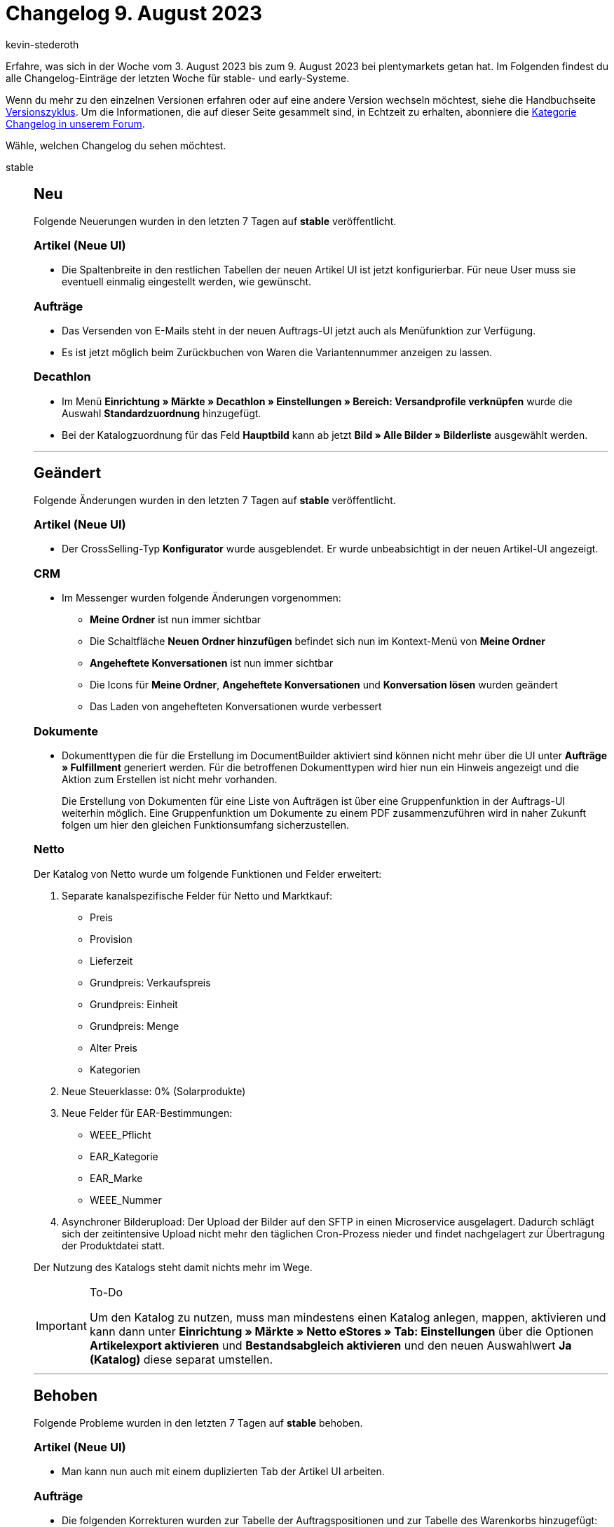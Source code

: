 = Changelog 9. August 2023
:author: kevin-stederoth
:sectnums!:
:page-index: false
:page-aliases: ROOT:changelog.adoc
:startWeekDate: 3. August 2023
:endWeekDate: 9. August 2023

// Ab diesem Eintrag weitermachen: https://forum.plentymarkets.com/t/variationssuche-zeigt-falschen-nettobestand-variation-search-showing-wrong-net-stock/732176
// Auch folgenden Eintrag beachten: https://forum.plentymarkets.com/t/auftrags-ui-adressen-editieren-order-ui-editing-addresses/732105
// Auch folgenden Eintrag beachten: https://forum.plentymarkets.com/t/kaufland-sku-anpassungen-fuer-kaufland-marktplaetze-sku-adjustments-for-kaufland-storefronts/731463

Erfahre, was sich in der Woche vom {startWeekDate} bis zum {endWeekDate} bei plentymarkets getan hat. Im Folgenden findest du alle Changelog-Einträge der letzten Woche für stable- und early-Systeme.

Wenn du mehr zu den einzelnen Versionen erfahren oder auf eine andere Version wechseln möchtest, siehe die Handbuchseite xref:business-entscheidungen:versionszyklus.adoc#[Versionszyklus]. Um die Informationen, die auf dieser Seite gesammelt sind, in Echtzeit zu erhalten, abonniere die link:https://forum.plentymarkets.com/c/changelog[Kategorie Changelog in unserem Forum^].

Wähle, welchen Changelog du sehen möchtest.

[tabs]
====
stable::
+
--

:version: stable

[discrete]
== Neu

Folgende Neuerungen wurden in den letzten 7 Tagen auf *{version}* veröffentlicht.

[discrete]
=== Artikel (Neue UI)

* Die Spaltenbreite in den restlichen Tabellen der neuen Artikel UI ist jetzt konfigurierbar. Für neue User muss sie eventuell einmalig eingestellt werden, wie gewünscht.

[discrete]
=== Aufträge

* Das Versenden von E-Mails steht in der neuen Auftrags-UI jetzt auch als Menüfunktion zur Verfügung.
* Es ist jetzt möglich beim Zurückbuchen von Waren die Variantennummer anzeigen zu lassen.

[discrete]
=== Decathlon

* Im Menü *Einrichtung » Märkte » Decathlon » Einstellungen » Bereich: Versandprofile verknüpfen* wurde die Auswahl *Standardzuordnung* hinzugefügt.
* Bei der Katalogzuordnung für das Feld *Hauptbild* kann ab jetzt *Bild » Alle Bilder » Bilderliste* ausgewählt werden.

'''

[discrete]
== Geändert

Folgende Änderungen wurden in den letzten 7 Tagen auf *{version}* veröffentlicht.

[discrete]
=== Artikel (Neue UI)

* Der CrossSelling-Typ *Konfigurator* wurde ausgeblendet. Er wurde unbeabsichtigt in der neuen Artikel-UI angezeigt.

[discrete]
=== CRM

* Im Messenger wurden folgende Änderungen vorgenommen:
** *Meine Ordner* ist nun immer sichtbar
** Die Schaltfläche *Neuen Ordner hinzufügen* befindet sich nun im Kontext-Menü von *Meine Ordner*
** *Angeheftete Konversationen* ist nun immer sichtbar
** Die Icons für *Meine Ordner*, *Angeheftete Konversationen* und *Konversation lösen* wurden geändert
** Das Laden von angehefteten Konversationen wurde verbessert

[discrete]
=== Dokumente

* Dokumenttypen die für die Erstellung im DocumentBuilder aktiviert sind können nicht mehr über die UI unter *Aufträge » Fulfillment* generiert werden. Für die betroffenen Dokumenttypen wird hier nun ein Hinweis angezeigt und die Aktion zum Erstellen ist nicht mehr vorhanden.
+
Die Erstellung von Dokumenten für eine Liste von Aufträgen ist über eine Gruppenfunktion in der Auftrags-UI weiterhin möglich. Eine Gruppenfunktion um Dokumente zu einem PDF zusammenzuführen wird in naher Zukunft folgen um hier den gleichen Funktionsumfang sicherzustellen.

[discrete]
=== Netto

Der Katalog von Netto wurde um folgende Funktionen und Felder erweitert:

. Separate kanalspezifische Felder für Netto und Marktkauf:
** Preis
** Provision
** Lieferzeit
** Grundpreis: Verkaufspreis
** Grundpreis: Einheit
** Grundpreis: Menge
** Alter Preis
** Kategorien
. Neue Steuerklasse: 0% (Solarprodukte)
. Neue Felder für EAR-Bestimmungen:
** WEEE_Pflicht
** EAR_Kategorie
** EAR_Marke
** WEEE_Nummer
. Asynchroner Bilderupload: Der Upload der Bilder auf den SFTP in einen Microservice ausgelagert. Dadurch schlägt sich der zeitintensive Upload nicht mehr den täglichen Cron-Prozess nieder und findet nachgelagert zur Übertragung der Produktdatei statt.

Der Nutzung des Katalogs steht damit nichts mehr im Wege.

[IMPORTANT]
.To-Do
======
Um den Katalog zu nutzen, muss man mindestens einen Katalog anlegen, mappen, aktivieren und kann dann unter *Einrichtung » Märkte » Netto eStores » Tab: Einstellungen* über die Optionen *Artikelexport aktivieren* und *Bestandsabgleich aktivieren* und den neuen Auswahlwert *Ja (Katalog)* diese separat umstellen.
======

'''

[discrete]
== Behoben

Folgende Probleme wurden in den letzten 7 Tagen auf *{version}* behoben.

[discrete]
=== Artikel (Neue UI)

* Man kann nun auch mit einem duplizierten Tab der Artikel UI arbeiten.

[discrete]
=== Aufträge

* Die folgenden Korrekturen wurden zur Tabelle der Auftragspositionen und zur Tabelle des Warenkorbs hinzugefügt:
** Die Eigenschaften der Bestellpositionen wurden in der Artikeltabelle und in der Tabelle des Warenkorbs auf der Grundlage der Speicherreihenfolge sortiert. Dies wurde behoben.
** Die Eigenschaften der Auftragspositionen konnten im dritten Schritt der Benutzeroberfläche zum Anlegen eines neuen Auftrags nicht aufgeklappt werden. Dies wurde behoben.

+
Die Korrekturen sind sowohl für die neue Benutzeroberfläche zum Anlegen von Aufträgen als auch für die neue Benutzeroberfläche für Aufträge verfügbar.
* Beim Zurücksetzen des Warenausgangs über die neue Auftrags UI wurde der Benutzer nicht in den Warenbewegungen der Variante angezeigt. Dies wurde behoben.
* In der neuen Auftrags-UI erlaubt die Datumsauswahl bei der Dokumentenerstellung nicht die Eingabe des richtigen Formats für die Lokalisierung. Dies wurde behoben.
* In der Benutzeroberfläche für das Anlegen neuer Aufträge und in der Benutzeroberfläche für das Bearbeiten von Auftragspositionen wurde bei schnellen Änderungen der Artikelmenge mehrerer Artikel die Menge manchmal durch den im Hintergrund ausgeführten Preview-Aufruf zurückgesetzt. Dies wurde behoben und die bearbeitbaren Felder sind nun deaktiviert, während des Aufrufs der Auftragsvorschau.
* Wenn in der neuen Auftrags-UI versucht wird einen Unterauftrag in einem duplizierten Auftrags-Tab zu erstellen, wurde die Erstellung des Kinderauftrags im ersten Auftrags-Tab durchgeführt und nicht in dem, in dem der Prozess gestartet wurde. Dies wurde behoben.
* Wenn man in der neuen Auftrags-UI vom Dashboard zur Auftragsübersicht navigiert und von der Kompaktansicht zur Listenansicht wechselt, erscheint eine weiße Seite. Dies wurde behoben.
* In der neuen Benutzeroberfläche für Aufträge gingen beim Wechsel zwischen der Kompaktansicht und der Listenansicht die Suchparameter verloren. Dies wurde behoben.
* In der neuen Auftrags-UI bekommen Bundleartikel nicht die richtigen Preise und Mehrwertsteuer, wenn die Einstellung *Bundlespositionen im Bestellprozess durch die Basisartikel ersetzen* aktiviert ist. Dies wurde behoben.
* Es kam zu einem Fehler wenn kein Einkaufspreis gesetzt ist. Dieses Verhalten wurde behoben.
* In der neuen Auftrags-UI können die Bookmarks für einen Datumsfilter mit dem Operator *zwischen* jetzt wieder gespeichert werden.
* Das Zahlungs-Widget wird in der neuen Auftrags-UI jetzt auch für Sammelaufträge in den Auftragsdetails angezeigt.
* Verschiedene Buttons, wie z.B. der Button zum Kopieren von Aufträgen, wurden so angepasst, dass bei mehrfachem Drücken keine doppelten Auftäge erzeugt werden.
* Datumsfilter funktioniert nun wieder nachdem man beispielsweise von einer anderen UI wie dem Dashboard zur Auftragsübersicht weitergeleitet wurde.
* Wenn an einem Auftrag ein nicht mehr existierender Transfer-Lagerort verknüpft war, konnte der Auftrag nicht mehr geöffnet werden. Dies wurde behoben.
* Es wurden bei der neuen Auftragsanlage nicht die Attributnamen in der jeweiligen Auftragssprache verwendet. Dies wurde behoben.
* In der Detailansicht der neuen Auftrag UI wurden für das Bearbeiten von Artikel mehr Benutzerrechte abgefragt, als tatsächlich benötigt werden. Dies wurde behoben.
* Beim erstmaligen Öffnen des Dialogs zur Bearbeitung der Eigenschaften von Auftragspositionen oder im zweiten Schritt der Erstellung einer neuen Bestellung ist die Dropdown-Liste der verfügbaren Eigenschaften leer. Dies wurde behoben.
* Beim mehrmaligen Öffnen des Dialogs für die Eigenschaften von Auftragspositionen oder im zweiten Schritt der Erstellung eines neuen Auftrags wurden einige Eigenschaften im Dropdown-Menü mit den verfügbaren Eigenschaften doppelt angezeigt. Dies wurde behoben.

[discrete]
=== CRM

* Beim Einrichten des E-Mail-Kontos ist es nun auch erlaubt, im Feld für den Namen des Absenders Sonderzeichen zu verwenden.
* Bei einigen Anbietern wurde im Messenger bei der Weiterleitung die Groß- und Kleinschreibung der Weiterleitungs-Adressen verändert, weshalb E-Mails nicht importiert werden konnten. Dieses Problem wurde behoben und wird mit neu angelegten Weiterleitungs-Adressen nicht mehr auftreten.
+
[IMPORTANT]
.To-Do
======
Wenn du von dem Problem betroffen warst muss der Posteingang neu angelegt werden, damit du eine neue Adresse erhältst.
======
* Bei einigen Ereignisaktionen in denen EmailBuilder Vorlagen versendet werden sollten wurde nach dem Auslösen die Fehlermeldung `This action is unauthorised` im Log generiert und die Vorlage wurde nicht versendet. Dieses Verhalten wurde behoben.
* Beim Wechseln zwischen zwei Konversationen wurde in manchen Fällen die ausgewählten Tags übernommen. Dieses Verhalten wurde behoben.
* Wenn eine EmailBuilder Vorlage aus der Vorschau von der Auftrags UI heraus versendet wurde kam es in einigen Fällen vor dass die Vorlage ohne HTML-Header und Styling versendet wurde. Dieses Verhalten wurde behoben.

[discrete]
=== Decathlon

* Ein Problem beim Verknüpfen von Versandprofilen wurde behoben.

[discrete]
=== Dokumente

* In den Ausgabeeinstellungen im DocumentBuilder kann über das *Dateiformat* zwischen *PDF*, *XML* und *PDF/A3* gewechselt werden.
+
Neben dem üblichen *PDF* kann hier mittels der Einstellung *PDF/A3* ein PDF erstellt werden, in dem ein XML eingebettet ist. Dieses XML entspricht dem *Factur-X* Standard. Das resultierende *PDF/A3* entspricht dem *ZUGFeRD* Standard. Die Einstellung *XML* erzeugt entsprechend ausschließlich das XML im *Factur-X* Standard.
* In der Nummernkreis-UI wurde folgende Probleme behoben:
** Lieferländer werden bei aktiven Nummernkreisen jetzt angezeigt
** Rechungs- und Lieferländern werden nun in der Übersicht korrekt dargestellt
** Änderung an der Einstellung für *Hochzählen erlauben* führt nun dazu das der Speicherbutton klickbar wird
** Bei dem Wechsel zwischen Nummernkreisen in der UI kommt es nicht mehr dazu das Werte von einem anderen Nummernkreis angezeigt werden
* Wenn in den Auftragseinstellungen einer Vorlage im DocumentBuilder explizit Kundenklassen ausgewählt wurden konnte es zu einem Fehler kommen, da hier die Position einer Kundenklasse anstatt die ID beachtet wurde. Das gleiche Verhalten trat im Filter für Kundenklassen auf.
+
Dies führte zu Problem wenn die Position einer Kundenklasse nicht mit ihrer ID übereinstimmt oder mehrere Kundenklasse die gleiche Position haben. Dies wurde behoben.

--

early::
+
--

:version: early

[discrete]
== Neu

Folgende Neuerungen wurden in den letzten 7 Tagen auf *{version}* veröffentlicht.

[discrete]
=== Artikel (Neue UI)

In der neuen Artikel-UI ist es nun möglich, Artikel- und Variantendaten direkt in der Tabelle zu bearbeiten. Dieser Bearbeitungsmodus beinhaltet zudem eine Undo / Redo Funktionalität und vor dem Speichern werden die Änderungen noch einmal zur Überprüfung angezeigt.

Dieser Bearbeitungsmodus ist in der Standardansicht der Übersicht nicht automatisch vorhanden, sondern muss in einer eigenen Ansicht aktiviert werden.

*Wie greife ich auf den Bearbeitungsmodus zu?*

Dazu müsst ihr eine eigene Ansicht erstellen und konfigurieren:

. Erstellt eine neue Ansicht.
. In der neuen Ansicht, gebt den Button für das Wechseln zum Editiermodus frei.
. Nun könnt ihr in eurer Ansicht zum Bearbeitungsmodus wechseln.

*Welche Daten lassen sich in der Übersicht bearbeiten?*

Steht sofort zu Verfügung:

* Markierung 1
* Markierung 2
* Hersteller
* Variante ist aktiv
* Variantennummer
* Variantenname
* Externe Id
* Position
* Verfügbarkeit (Angezeigte Lieferzeit)

Befindet sich in Entwicklung:

* Barcodes
* Artikelnamen 1, 2 und 3
* Verkaufspreise

*Welche Besonderheiten gibt es?*

* Vererbte Felder und Vererbungsstatus werden als solche im jeweiligen Element sichtbar gemacht.
* Änderungen von vererbbaren Feldern an der Hauptvariante werden für jede aufgelistete zugehörige Variante angezeigt, wenn diese die Vererbung dafür aktiv hat.
* Änderungen in Feldern, die gerade geerbt sind, deaktivieren die Vererbung für dieses Feld.
* Änderungen von Artikeldaten (Markierungen, Name 1, 2, 3 und Hersteller) werden für jede aufgelistete Variante dieses Artikels angezeigt.
* Beim Speichern gibt es eine bestimmte Reihenfolge: Zuerst werden die Hauptvarianten gespeichert, dann alle nicht-Hauptvarianten. Parallel dazu werden die Artikeländerungen gespeichert.

Gespeicherte Artikeländerungen können einen manuellen Refresh erfordern, dass sie nach dem Speichern auch korrekt angezeigt werden. Wir untersuchen dieses unerwünschte Verhalten derzeit.

[discrete]
=== Aufträge

* In der Toolbar der Detailansicht von Aufträgen gibt es jetzt den Button **Warenbestand ermitteln**.
Ausserdem wurde das Icon für die Lagerortzuweisung geändert.
* In der Auftrags-UI können nun Dokumente vom Typ *Benutzerdefiniertes Auftragsdokument* erstellt werden. Dabei stehen folgende Möglichkeiten zur Verfügung:
** Gruppenfunktion in der Übersicht
** Aktion in der Übersicht pro Auftrag
** Dokument-Widget in der Detail-Ansicht eines Auftrages
* In der Kompaktansicht können nun die Farben des Bestellstatus und des Zahlungsstatus als Hintergrundfarbe für die jeweiligen Felder festlegen. Die neue Einstellung finden ihr in den MyView-Einstellungen unter den Feldern *Status* und *Zahlungsstatus*.
* Es ist nun möglich das voraussichtliches Versanddatum der Auftragspositionen in den Listen anzuzeigen und im Bearbeitungsmodus auch zu editieren.
* Es ist jetzt möglich Markierungen über die Gruppenfunktion zu setzen. Das Overlay ist aktuell ohne Farben, diese werden nachgeliefert.

[discrete]
=== Dokumente

* Im DocumentBuilder steht neben der *Menge* einer Artikelposition nun auch die Variable *Menge (ganze Zahl)* zur Verfügung. Diese stellt die Menge ohne Nachkommastellen dar, wenn möglich.
+
Die *Menge* 2.00 würde mit *Menge (ganze Zahl)* mit 2 dargestellt werden, 2.50 hingegen würde unverändert angezeigt werden.
* In den Ausgabeeinstellungen einer Vorlage kann nun das *XML-Format* gewählt werden. Dabei stehen die Formate *X-Rechnung* und *Factur-X-Basic* zur Auswahl. Im Standard ist das XML-Format *X-Rechnung*. Diese Einstellung nimmt Einfluss wenn das *Dateiformat* auf *PDF/A3* bzw. *XML* gestellt ist und kann auch nur in diesen Fällen geändert werden.

'''

[discrete]
== Geändert

Folgende Änderungen wurden in den letzten 7 Tagen auf *{version}* veröffentlicht.

[discrete]
=== App

* Die Einstellung *Von Pickliste ausschließen* zur Option *Kommissionierung* im Einstellungsbereich *Versand* einer Variante greift nun auch für die Rollende Kommissionierung in plentyWarehouse. Ist diese Option für die Variante ausgewählt, kann die Variante nun nicht mehr über die rollende Kommissionierung gepickt werden.
+
[IMPORTANT]
.Achtung
======
Artikel die in von der Rollenden Kommissionierung ausgeschlossen werden, dürfen keinen Bestand führen, da es ansonsten nicht möglich ist den Warenausgang vom Transfer-Lagerort zu buchen. Artikel die Bestand führen, müssen also wie bisher auch gepickt werden.
======

[discrete]
=== Dokumente

* Im DocumentBuilder wird der Vorlagenname von Standardvorlagen ab sofort in Systemsprache angelegt, bisher war dieser immer in Englisch.
* Die bestehende Variable `Einheit der Variante` beinhaltet ab jetzt ausschließlich die Einheit selbst ohne informationen über die Menge. Zusätzlich wurden die Variable `VPE` und `VPE * Artikelmenge` äquivalent zu den alten Dokumenteinstellungen eingeführt.

'''

[discrete]
== Behoben

Folgende Probleme wurden in den letzten 7 Tagen auf *{version}* behoben.

[discrete]
=== Aufträge

* Das Ticket-Widget wurde für Gastbestellungen nicht angezeigt. Das wurde behoben.
* In der neuen Auftrags-UI wird der Rabatt zurückgesetzt, wenn ein neuer Artikel hinzugefügt wird oder wenn die gültigen Verkaufspreise aktualisiert werden. Dies wurde behoben.

[discrete]
=== MyView

* Im Texteditor in MyViews konnte es beim Scrollen in Dropdowns dazu kommen, dass dies nicht wie erwartet funktioniert hat, sowie dass sich Dropdowns überlappen. Dieses Verhalten wurde nun behoben.

[discrete]
=== plentyBI

* Wurde die Kennzahl *Artikel unter Meldebestand (Live)* innerhalb eines Elements vom Typ *Tabelle* auf dem Dashboard dargestellt, funktionierte beim Klicken auf die Tabelleinträge in der Spalte *Dimension* die Weiterleitung in das Tab *Waren » Warenbestände* des entsprechenden Lagers nicht mehr. Dieses Verhalten wurde behoben, sodass diese Links nun wieder ordnungsgemäß funktionieren.

[discrete]
=== Prozesse

* Es konnte vorkommen das die Prozessen zum stillstand kommen wenn man in der Subaktion *Speichern / Drucken* die Sammeldokumente aktiviert hat. Dieser Fehler wurde behoben.

--

Plugin-Updates::
+
--
Folgende Plugins wurden in den letzten 7 Tagen in einer neuen Version auf plentyMarketplace veröffentlicht:

.Plugin-Updates
[cols="2, 1, 2"]
|===
|Plugin-Name |Version |To-do

|link:https://marketplace.plentymarkets.com/uniservaddresscleansing_6869[Adressprüfung und Adresskorrektur mit Uniserv^]
|2.0.20
|-

|link:https://marketplace.plentymarkets.com/elasticexportidealode_4723[idealo.de^]
|3.4.10
|-

|link:https://marketplace.plentymarkets.com/metro_6600[Metro^]
|2.3.6
|-

|===

Wenn du dir weitere neue oder aktualisierte Plugins anschauen möchtest, findest du eine link:https://marketplace.plentymarkets.com/plugins?sorting=variation.createdAt_desc&page=1&items=50[Übersicht direkt auf plentyMarketplace^].

--

====

